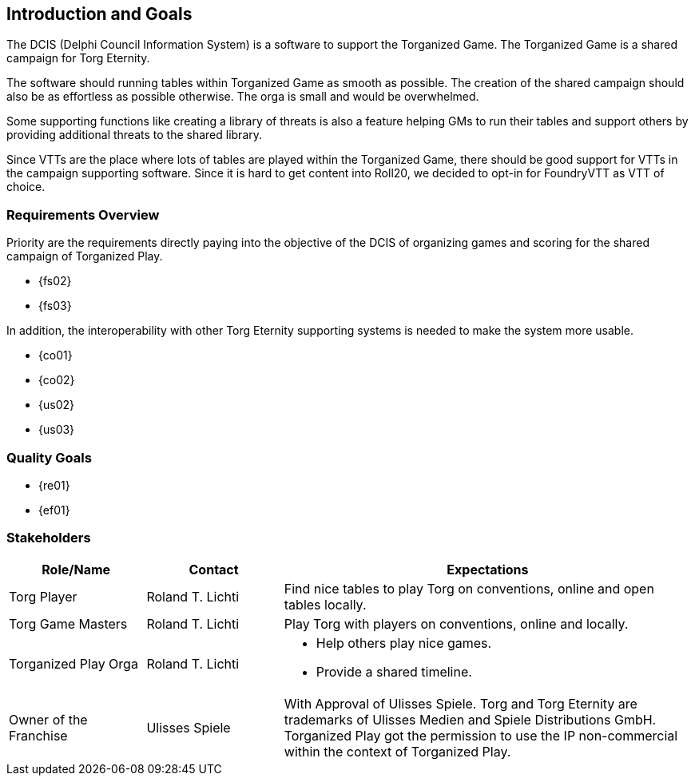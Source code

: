 ifndef::imagesdir[:imagesdir: ../images]

[[section-introduction-and-goals]]
== Introduction and Goals
The ((DCIS)) (Delphi Council Information System) is a software to support the ((Torganized Game)).
The Torganized Game is a ((shared campaign)) for ((Torg Eternity)).

The software should running ((table))s within Torganized Game as smooth as possible.
The creation of the shared campaign should also be as effortless as possible otherwise.
The orga is small and would be overwhelmed.

Some supporting functions like creating a library of threats is also a feature helping ((GM))s to run their tables and support others by providing additional threats to the shared library.

Since ((VTT))s are the place where lots of tables are played within the Torganized Game, there should be good support for VTTs in the campaign supporting software.
Since it is hard to get content into ((Roll20)), we decided to opt-in for ((FoundryVTT)) as VTT of choice.


=== Requirements Overview
Priority are the requirements directly paying into the objective of the DCIS of organizing games and scoring for the ((shared campaign)) of ((Torganized Play)).

* {fs02}
* {fs03}

In addition, the interoperability with other Torg Eternity supporting systems is needed to make the system more usable.

* {co01}
* {co02}
* {us02}
* {us03}


=== Quality Goals

* {re01}
* {ef01}


=== Stakeholders

[options="header",cols="2,2,6a"]
|===
|Role/Name|Contact|Expectations

|Torg Player 
|Roland T. Lichti 
|Find nice tables to play Torg on conventions, online and open tables locally.

|Torg Game Masters 
|Roland T. Lichti 
|Play Torg with players on conventions, online and locally.

|Torganized Play Orga 
|Roland T. Lichti 
|* Help others play nice games.
* Provide a shared timeline.

|Owner of the Franchise
|Ulisses Spiele
|With Approval of Ulisses Spiele.
Torg and Torg Eternity are trademarks of Ulisses Medien and Spiele Distributions GmbH.
Torganized Play got the permission to use the IP non-commercial within the context of Torganized Play.
|===
